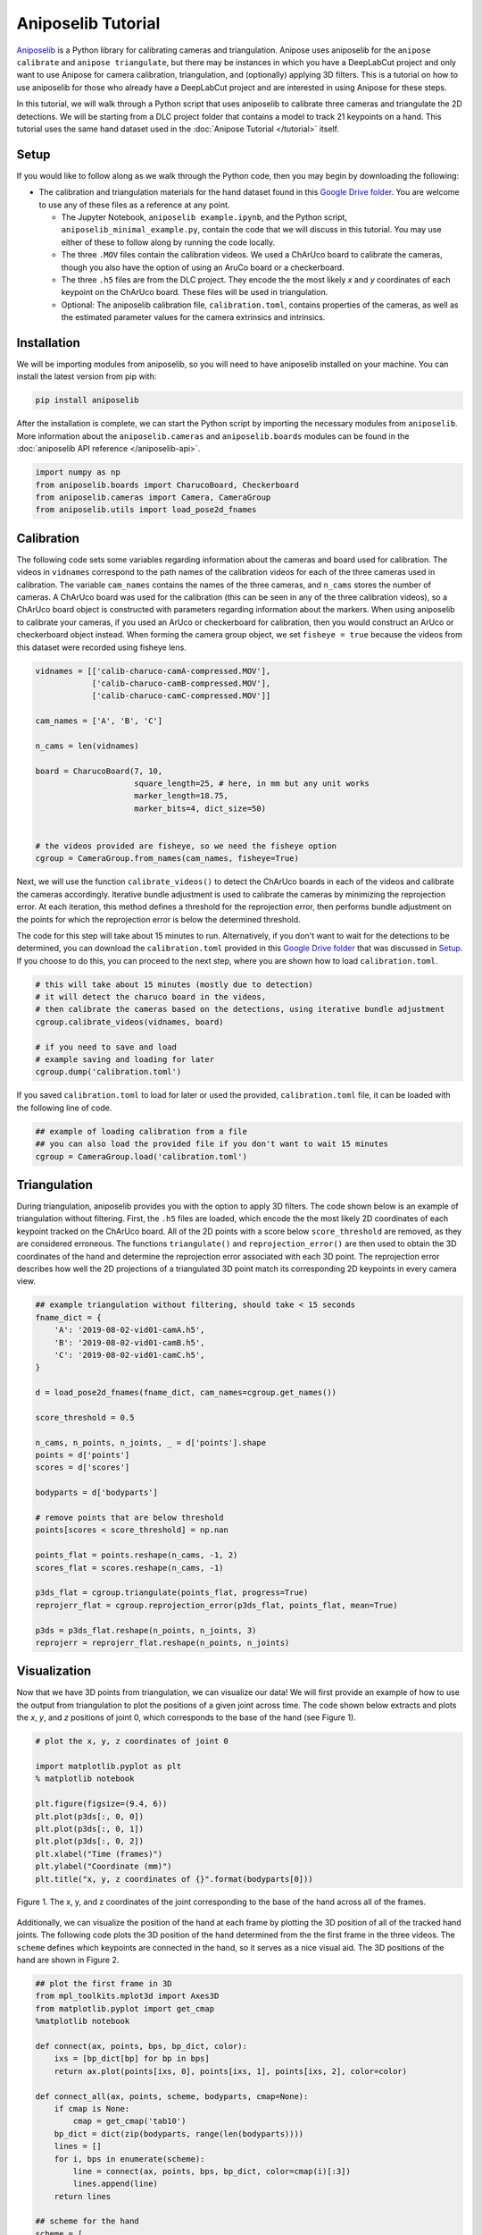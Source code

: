 Aniposelib Tutorial
###################

`Aniposelib <https://github.com/lambdaloop/aniposelib>`_ is a Python
library for calibrating cameras and triangulation. Anipose uses
aniposelib for the ``anipose calibrate`` and ``anipose triangulate``,
but there may be instances in which you have a DeepLabCut project and only 
want to use Anipose for camera calibration, triangulation, and (optionally) 
applying 3D filters. This is a tutorial on how to use aniposelib for those who 
already have a DeepLabCut project and are interested in using Anipose for 
these steps. 

In this tutorial, we will walk through a Python script that uses aniposelib to 
calibrate three cameras and triangulate the 2D detections. We will be starting from  
a DLC project folder that contains a model to track 21 keypoints on a hand. This 
tutorial uses the same hand dataset used in the :doc:`Anipose Tutorial </tutorial>`
itself.

Setup
-----

If you would like to follow along as we walk through the Python code, then 
you may begin by downloading the following: 

.. - The DLC project folder for the hand dataset, ``hand-demo-dlc-TuthillLab-2019-08-05``, from 
  `here <https://drive.google.com/drive/u/1/folders/18qGbHyiSJ2au9sFXScZ63EZ83PtC1-ld>`_.

- The calibration and triangulation materials for the hand dataset found in this
  `Google Drive folder <https://drive.google.com/drive/u/1/folders/1Y4qzeL80mXOvDAJpbAsnQQLXeoBcvtK0>`_.
  You are welcome to use any of these files as a reference at any point.

  - The Jupyter Notebook, ``aniposelib example.ipynb``, and the Python script, 
    ``aniposelib_minimal_example.py``, contain the code that we will discuss in 
    this tutorial. You may use either of these to follow along by running 
    the code locally.

  - The three ``.MOV`` files contain the calibration videos. We used a ChArUco board 
    to calibrate the cameras, though you also have the option of using an AruCo board
    or a checkerboard.

  - The three ``.h5`` files are from the DLC project. They encode the the most 
    likely *x* and *y* coordinates of each keypoint on the ChArUco board. These 
    files will be used in triangulation.

  - Optional: The aniposelib calibration file, ``calibration.toml``, contains
    properties of the cameras, as well as the estimated parameter values for
    the camera extrinsics and intrinsics. 


Installation
------------

We will be importing modules from aniposelib, so you will need to have 
aniposelib installed on your machine. You can install the latest 
version from pip with:

.. code-block:: text

   pip install aniposelib

After the installation is complete, we can start the Python script by importing
the necessary modules from ``aniposelib``. More information about the 
``aniposelib.cameras`` and ``aniposelib.boards`` modules can be found in 
the :doc:`aniposelib API reference </aniposelib-api>`.

.. code:: ipython3

    import numpy as np
    from aniposelib.boards import CharucoBoard, Checkerboard
    from aniposelib.cameras import Camera, CameraGroup
    from aniposelib.utils import load_pose2d_fnames

Calibration
-----------

The following code sets some variables regarding information about the
cameras and board used for calibration. The videos in ``vidnames`` correspond 
to the path names of the calibration videos for each of the three 
cameras used in calibration. The variable ``cam_names`` contains the names
of the three cameras, and ``n_cams`` stores the number of cameras. A ChArUco
board was used for the calibration (this can be seen in any of the three
calibration videos), so a ChArUco board object is constructed with 
parameters regarding information about the markers. When 
using aniposelib to calibrate your cameras, if you used an ArUco or 
checkerboard for calibration, then you would construct an ArUco or 
checkerboard object instead. When forming the camera group object, we
set ``fisheye = true`` because the videos from this dataset were 
recorded using fisheye lens.

.. code:: ipython3

    vidnames = [['calib-charuco-camA-compressed.MOV'],
                ['calib-charuco-camB-compressed.MOV'],
                ['calib-charuco-camC-compressed.MOV']]
    
    cam_names = ['A', 'B', 'C']
    
    n_cams = len(vidnames)
    
    board = CharucoBoard(7, 10,
                         square_length=25, # here, in mm but any unit works
                         marker_length=18.75,
                         marker_bits=4, dict_size=50)
    
    
    # the videos provided are fisheye, so we need the fisheye option
    cgroup = CameraGroup.from_names(cam_names, fisheye=True)
    
Next, we will use the function ``calibrate_videos()`` to detect the ChArUco 
boards in each of the videos and calibrate the cameras accordingly. Iterative 
bundle adjustment is used to calibrate the cameras by minimizing the reprojection
error. At each iteration, this method defines a threshold for the reprojection 
error, then performs bundle adjustment on the points for which the 
reprojection error is below the determined threshold. 

The code for this step will take about 15 minutes to run. Alternatively, if 
you don't want to wait for the detections to be determined, you can download
the ``calibration.toml`` provided in this
`Google Drive folder <https://drive.google.com/drive/u/1/folders/1Y4qzeL80mXOvDAJpbAsnQQLXeoBcvtK0>`_
that was discussed in `Setup`_.  If you choose to 
do this, you can proceed to the next step, where you are shown how to load
``calibration.toml``. 

.. code:: ipython3

    # this will take about 15 minutes (mostly due to detection)
    # it will detect the charuco board in the videos,
    # then calibrate the cameras based on the detections, using iterative bundle adjustment
    cgroup.calibrate_videos(vidnames, board)
    
    # if you need to save and load
    # example saving and loading for later
    cgroup.dump('calibration.toml')

If you saved ``calibration.toml`` to load for later or used the provided,
``calibration.toml`` file, it can be loaded with the following line of code.  

.. code:: ipython3

    ## example of loading calibration from a file
    ## you can also load the provided file if you don't want to wait 15 minutes
    cgroup = CameraGroup.load('calibration.toml')
    
Triangulation
-------------

During triangulation, aniposelib provides you with the option to apply 3D filters.
The code shown below is an example of triangulation without filtering. First,
the ``.h5`` files are loaded, which encode the the most likely 2D coordinates 
of each keypoint tracked on the ChArUco board. All of the 2D points with a score
below ``score_threshold`` are removed, as they are considered erroneous. The 
functions ``triangulate()`` and ``reprojection_error()`` are then used to 
obtain the 3D coordinates of the hand and determine the reprojection error
associated with each 3D point. The reprojection error describes how well
the 2D projections of a triangulated 3D point match its corresponding
2D keypoints in every camera view.

.. code:: ipython3

    ## example triangulation without filtering, should take < 15 seconds
    fname_dict = {
        'A': '2019-08-02-vid01-camA.h5',
        'B': '2019-08-02-vid01-camB.h5',
        'C': '2019-08-02-vid01-camC.h5',
    }
    
    d = load_pose2d_fnames(fname_dict, cam_names=cgroup.get_names())
    
    score_threshold = 0.5
    
    n_cams, n_points, n_joints, _ = d['points'].shape
    points = d['points']
    scores = d['scores']
    
    bodyparts = d['bodyparts']
    
    # remove points that are below threshold
    points[scores < score_threshold] = np.nan
    
    points_flat = points.reshape(n_cams, -1, 2)
    scores_flat = scores.reshape(n_cams, -1)
    
    p3ds_flat = cgroup.triangulate(points_flat, progress=True)
    reprojerr_flat = cgroup.reprojection_error(p3ds_flat, points_flat, mean=True)
    
    p3ds = p3ds_flat.reshape(n_points, n_joints, 3)
    reprojerr = reprojerr_flat.reshape(n_points, n_joints)

Visualization 
-------------

Now that we have 3D points from triangulation, we can visualize
our data! We will first provide an example of how to use the 
output from triangulation to plot the positions of a given joint
across time. The code shown below extracts and plots the *x*, *y*, and
*z* positions of joint 0, which corresponds to the base of the hand 
(see Figure 1).

.. code:: ipython3

    # plot the x, y, z coordinates of joint 0
    
    import matplotlib.pyplot as plt
    % matplotlib notebook
    
    plt.figure(figsize=(9.4, 6))
    plt.plot(p3ds[:, 0, 0])
    plt.plot(p3ds[:, 0, 1])
    plt.plot(p3ds[:, 0, 2])
    plt.xlabel("Time (frames)")
    plt.ylabel("Coordinate (mm)")
    plt.title("x, y, z coordinates of {}".format(bodyparts[0]))


.. figure:: anipose-tutorial/xyz_coords.PNG
   :align: center

   Figure 1. The x, y, and z coordinates of the joint corresponding
   to the base of the hand across all of the frames. 

Additionally, we can visualize the position of the hand at each frame 
by plotting the 3D position of all of the tracked hand joints. The following
code plots the 3D position of the hand determined from the the first frame 
in the three videos. The ``scheme`` defines which keypoints are connected in 
the hand, so it serves as a nice visual aid. The 3D positions of 
the hand are shown in Figure 2.

.. code:: ipython3

    ## plot the first frame in 3D
    from mpl_toolkits.mplot3d import Axes3D
    from matplotlib.pyplot import get_cmap
    %matplotlib notebook
    
    def connect(ax, points, bps, bp_dict, color):
        ixs = [bp_dict[bp] for bp in bps]
        return ax.plot(points[ixs, 0], points[ixs, 1], points[ixs, 2], color=color)
    
    def connect_all(ax, points, scheme, bodyparts, cmap=None):
        if cmap is None:
            cmap = get_cmap('tab10')
        bp_dict = dict(zip(bodyparts, range(len(bodyparts))))
        lines = []
        for i, bps in enumerate(scheme):
            line = connect(ax, points, bps, bp_dict, color=cmap(i)[:3])
            lines.append(line)
        return lines
    
    ## scheme for the hand
    scheme = [
       ["MCP1", "PIP1", "tip1"],
       ["MCP2", "PIP2", "DIP2", "tip2"],
       ["MCP3", "PIP3", "DIP3", "tip3"],
       ["MCP4", "PIP4", "DIP4", "tip4"],
       ["MCP5", "PIP5", "DIP5", "tip5"],
       ["base", "MCP1", "MCP2", "MCP3", "MCP4", "MCP5", "base"]
     ]
    
    framenum = 0
    p3d = p3ds[framenum]
    
    fig = plt.figure(figsize=(8, 6))
    ax = fig.add_subplot(111, projection='3d')
    ax.scatter(p3d[:,0], p3d[:,1], p3d[:,2], c='black', s=100)
    connect_all(ax, p3d, scheme, bodyparts)
    

.. figure:: anipose-tutorial/3d_frame.PNG
   :align: center

   Figure 2. 3D positions of the hand joints in the first frame. 
   These positions were determined through triangulation.
